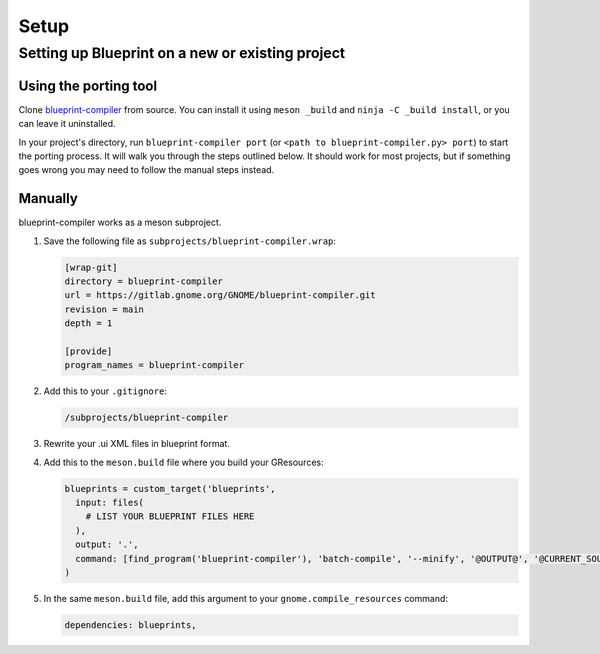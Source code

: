 =====
Setup
=====

Setting up Blueprint on a new or existing project
-------------------------------------------------

Using the porting tool
~~~~~~~~~~~~~~~~~~~~~~

Clone `blueprint-compiler <https://gitlab.gnome.org/GNOME/blueprint-compiler>`_
from source. You can install it using ``meson _build`` and ``ninja -C _build install``,
or you can leave it uninstalled.

In your project's directory, run ``blueprint-compiler port`` (or ``<path to blueprint-compiler.py> port``)
to start the porting process. It will walk you through the steps outlined below.
It should work for most projects, but if something goes wrong you may need to
follow the manual steps instead.


Manually
~~~~~~~~

blueprint-compiler works as a meson subproject.

#. Save the following file as ``subprojects/blueprint-compiler.wrap``:

   .. code-block:: cfg

      [wrap-git]
      directory = blueprint-compiler
      url = https://gitlab.gnome.org/GNOME/blueprint-compiler.git
      revision = main
      depth = 1

      [provide]
      program_names = blueprint-compiler

#. Add this to your ``.gitignore``:

   .. code-block::

      /subprojects/blueprint-compiler

#. Rewrite your .ui XML files in blueprint format.

#. Add this to the ``meson.build`` file where you build your GResources:

   .. code-block:: meson.build

      blueprints = custom_target('blueprints',
        input: files(
          # LIST YOUR BLUEPRINT FILES HERE
        ),
        output: '.',
        command: [find_program('blueprint-compiler'), 'batch-compile', '--minify', '@OUTPUT@', '@CURRENT_SOURCE_DIR@', '@INPUT@'],
      )

#. In the same ``meson.build`` file, add this argument to your ``gnome.compile_resources`` command:

   .. code-block:: meson.build

      dependencies: blueprints,

